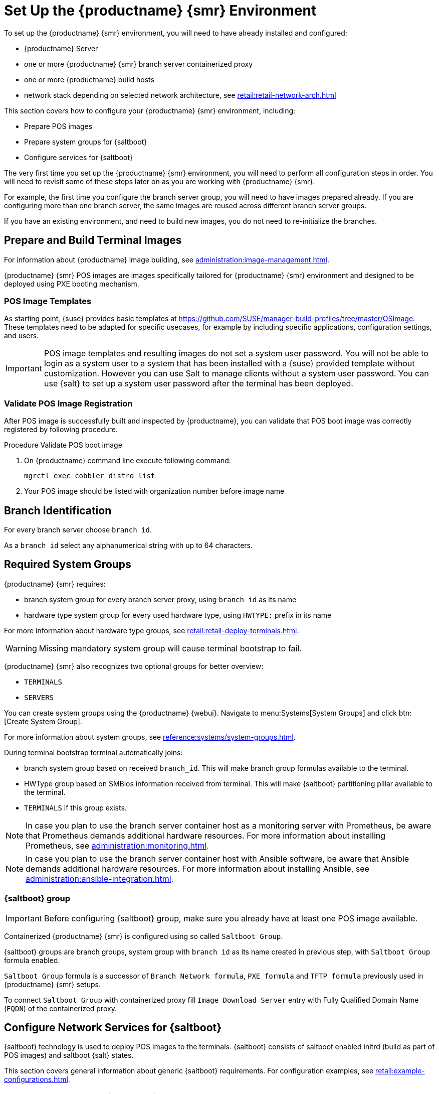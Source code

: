 [[retail-install-setup]]
= Set Up the {productname} {smr} Environment

// 2020-08-27, ke: We must settle on one term: "POS images" or "terminal images"

To set up the {productname} {smr} environment, you will need to have already installed and configured:

* {productname} Server
* one or more {productname} {smr} branch server containerized proxy
* one or more {productname} build hosts
* network stack depending on selected network architecture, see xref:retail:retail-network-arch.adoc[]

This section covers how to configure your {productname} {smr} environment, including:

* Prepare POS images
* Prepare system groups for {saltboot}
* Configure services for {saltboot}

The very first time you set up the {productname} {smr} environment, you will need to perform all configuration steps in order.
You will need to revisit some of these steps later on as you are working with {productname} {smr}.

For example, the first time you configure the branch server group, you will need to have images prepared already.
If you are configuring more than one branch server, the same images are reused across different branch server groups.

If you have an existing environment, and need to build new images, you do not need to re-initialize the branches.


== Prepare and Build Terminal Images

For information about {productname} image building, see xref:administration:image-management.adoc[].

{productname} {smr} POS images are images specifically tailored for {productname} {smr} environment and designed to be deployed using PXE booting mechanism.


=== POS Image Templates

As starting point, {suse} provides basic templates at https://github.com/SUSE/manager-build-profiles/tree/master/OSImage[].
These templates need to be adapted for specific usecases, for example by including specific applications, configuration settings, and users.

[IMPORTANT]
====
POS image templates and resulting images do not set a system user password.
You will not be able to login as a system user to a system that has been installed with a {suse} provided template without customization.
However you can use Salt to manage clients without a system user password.
You can use {salt} to set up a system user password after the terminal has been deployed.
====

=== Validate POS Image Registration

After POS image is successfully built and inspected by {productname}, you can validate that POS boot image was correctly registered by following procedure.

.Procedure Validate POS boot image

. On {productname} command line execute following command:
+
----
mgrctl exec cobbler distro list
----
. Your POS image should be listed with organization number before image name

== Branch Identification

For every branch server choose [systemitem]``branch id``.

As a [systemitem]``branch id`` select any alphanumerical string with up to 64 characters.


== Required System Groups

{productname} {smr} requires:

- branch system group for every branch server proxy, using [systemitem]``branch id`` as its name
- hardware type system group for every used hardware type, using [systemitem]``HWTYPE:`` prefix in its name

For more information about hardware type groups, see xref:retail:retail-deploy-terminals.adoc[].


[WARNING]
====
Missing mandatory system group will cause terminal bootstrap to fail.
====

{productname} {smr} also recognizes two optional groups for better overview:

- [systemitem]``TERMINALS``
- [systemitem]``SERVERS``


You can create system groups using the {productname} {webui}.
Navigate to menu:Systems[System Groups] and click btn:[Create System Group].

For more information about system groups, see xref:reference:systems/system-groups.adoc[].

During terminal bootstrap terminal automatically joins:

- branch system group based on received [systemitem]``branch_id``. This will make branch group formulas available to the terminal.
- HWType group based on SMBios information received from terminal. This will make {saltboot} partitioning pillar available to the terminal.
- [systemitem]``TERMINALS`` if this group exists.


[NOTE]
====
In case you plan to use the branch server container host as a monitoring server with Prometheus, be aware that Prometheus demands additional hardware resources.
For more information about installing Prometheus, see xref:administration:monitoring.adoc[].
====

[NOTE]
====
In case you plan to use the branch server container host with Ansible software, be aware that Ansible demands additional hardware resources.
For more information about installing Ansible, see xref:administration:ansible-integration.adoc[].
====

=== {saltboot} group

[IMPORTANT]
====
Before configuring {saltboot} group, make sure you already have at least one POS image available.
====

Containerized {productname} {smr} is configured using so called [systemitem]``Saltboot Group``.

{saltboot} groups are branch groups, system group with [systemitem]``branch id`` as its name created in previous step, with [systemitem]``Saltboot Group`` formula enabled.

[systemitem]``Saltboot Group`` formula is a successor of [systemitem]``Branch Network formula``, [systemitem]``PXE formula`` and [systemitem]``TFTP formula`` previously used in {productname} {smr} setups.

To connect [systemitem]``Saltboot Group`` with containerized proxy fill [systemitem]``Image Download Server`` entry with Fully Qualified Domain Name ([literal]``FQDN``) of the containerized proxy.


== Configure Network Services for {saltboot}

{saltboot} technology is used to deploy POS images to the terminals.
{saltboot} consists of saltboot enabled initrd (build as part of POS images) and saltboot {salt} states.

This section covers general information about generic {saltboot} requirements.
For configuration examples, see xref:retail:example-configurations.adoc[].


=== Enable PXE Network Boot in the Terminal Network

{saltboot} is usually used in network boot environment.
For this to work [systemitem]``DHCP`` service for the network terminal is connected to must have [systemitem]``PXE`` or sometimes called [systemitem]``BOOTP`` support enabled.

.Example of ISC DHCP server configuration with PXE booting enabled

----
  if substring (option vendor-class-identifier, 0, 10) = "HTTPClient" {
    option vendor-class-identifier "HTTPClient";
    filename "<FQDN of branch server proxy>/saltboot/shim.efi";
  }
  else {
    if option arch = 00:07 {
       filename "grub/shim.efi";
       next-server <IP address of branch server proxy>;
    }
    else {
      filename "pxelinux.0";
      next-server <IP address of branch server proxy>;
    }
  }
----

Notice two important options, [systemitem]``next-server`` which is set to the branch server IP address and [systemitem]``filename`` set to the [systemitem]``pxelinux.0`` for BIOS based system and [systemitem]``grub/shim.efi`` for UEFI systems with SecureBoot support.

[IMPORTANT]
====
{productname} {smr} branch proxy uses different [systemitem]``filename`` then previous non-containerized branch server.

For containerized branch proxy set [systemitem]``filename`` to the [systemitem]``pxelinux.0`` for BIOS based system and [systemitem]``grub/shim.efi`` for UEFI systems with SecureBoot.
====


== Terminal Partitioning and Image Selection

{saltboot} requires instructions how to partitioning terminal harddisk and what image to deploy.
This is done individually for each hardware type of terminals.
For more information about hardware types and partitioning, see xref:retail:retail-deploy-terminals.adoc[].

Above mentioned steps are mandatory minimum for successful {saltboot} deployment.
For configuration examples, see xref:retail:example-configurations.adoc[].


== Synchronize Images to the Branch Server

{productname} {smr} {productnumber} no longer need manual image synchronization, all images are available to all clients automatically.

This may not be always desired, for example to allow images gradual deployments across all branches.
For a way how to limit image deployment, see xref:retail:retail-best-practices.adoc[].
